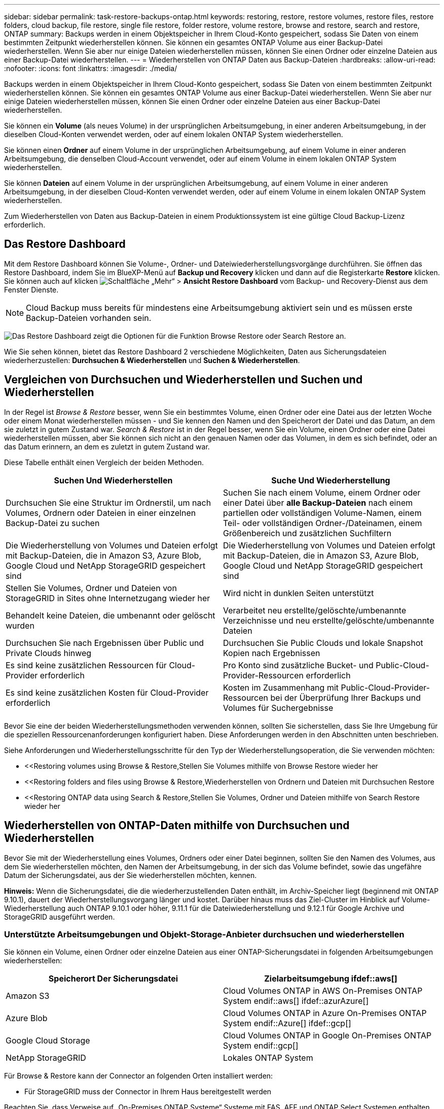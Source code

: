 ---
sidebar: sidebar 
permalink: task-restore-backups-ontap.html 
keywords: restoring, restore, restore volumes, restore files, restore folders, cloud backup, file restore, single file restore, folder restore, volume restore, browse and restore, search and restore, ONTAP 
summary: Backups werden in einem Objektspeicher in Ihrem Cloud-Konto gespeichert, sodass Sie Daten von einem bestimmten Zeitpunkt wiederherstellen können. Sie können ein gesamtes ONTAP Volume aus einer Backup-Datei wiederherstellen. Wenn Sie aber nur einige Dateien wiederherstellen müssen, können Sie einen Ordner oder einzelne Dateien aus einer Backup-Datei wiederherstellen. 
---
= Wiederherstellen von ONTAP Daten aus Backup-Dateien
:hardbreaks:
:allow-uri-read: 
:nofooter: 
:icons: font
:linkattrs: 
:imagesdir: ./media/


[role="lead"]
Backups werden in einem Objektspeicher in Ihrem Cloud-Konto gespeichert, sodass Sie Daten von einem bestimmten Zeitpunkt wiederherstellen können. Sie können ein gesamtes ONTAP Volume aus einer Backup-Datei wiederherstellen. Wenn Sie aber nur einige Dateien wiederherstellen müssen, können Sie einen Ordner oder einzelne Dateien aus einer Backup-Datei wiederherstellen.

Sie können ein *Volume* (als neues Volume) in der ursprünglichen Arbeitsumgebung, in einer anderen Arbeitsumgebung, in der dieselben Cloud-Konten verwendet werden, oder auf einem lokalen ONTAP System wiederherstellen.

Sie können einen *Ordner* auf einem Volume in der ursprünglichen Arbeitsumgebung, auf einem Volume in einer anderen Arbeitsumgebung, die denselben Cloud-Account verwendet, oder auf einem Volume in einem lokalen ONTAP System wiederherstellen.

Sie können *Dateien* auf einem Volume in der ursprünglichen Arbeitsumgebung, auf einem Volume in einer anderen Arbeitsumgebung, in der dieselben Cloud-Konten verwendet werden, oder auf einem Volume in einem lokalen ONTAP System wiederherstellen.

Zum Wiederherstellen von Daten aus Backup-Dateien in einem Produktionssystem ist eine gültige Cloud Backup-Lizenz erforderlich.



== Das Restore Dashboard

Mit dem Restore Dashboard können Sie Volume-, Ordner- und Dateiwiederherstellungsvorgänge durchführen. Sie öffnen das Restore Dashboard, indem Sie im BlueXP-Menü auf *Backup und Recovery* klicken und dann auf die Registerkarte *Restore* klicken. Sie können auch auf klicken image:screenshot_gallery_options.gif["Schaltfläche „Mehr“"] > *Ansicht Restore Dashboard* vom Backup- und Recovery-Dienst aus dem Fenster Dienste.


NOTE: Cloud Backup muss bereits für mindestens eine Arbeitsumgebung aktiviert sein und es müssen erste Backup-Dateien vorhanden sein.

image:screenshot_restore_dashboard.png["Das Restore Dashboard zeigt die Optionen für die Funktion Browse  Restore oder Search  Restore an."]

Wie Sie sehen können, bietet das Restore Dashboard 2 verschiedene Möglichkeiten, Daten aus Sicherungsdateien wiederherzustellen: *Durchsuchen & Wiederherstellen* und *Suchen & Wiederherstellen*.



== Vergleichen von Durchsuchen und Wiederherstellen und Suchen und Wiederherstellen

In der Regel ist _Browse & Restore_ besser, wenn Sie ein bestimmtes Volume, einen Ordner oder eine Datei aus der letzten Woche oder einem Monat wiederherstellen müssen - und Sie kennen den Namen und den Speicherort der Datei und das Datum, an dem sie zuletzt in gutem Zustand war. _Search & Restore_ ist in der Regel besser, wenn Sie ein Volume, einen Ordner oder eine Datei wiederherstellen müssen, aber Sie können sich nicht an den genauen Namen oder das Volumen, in dem es sich befindet, oder an das Datum erinnern, an dem es zuletzt in gutem Zustand war.

Diese Tabelle enthält einen Vergleich der beiden Methoden.

[cols="50,50"]
|===
| Suchen Und Wiederherstellen | Suche Und Wiederherstellung 


| Durchsuchen Sie eine Struktur im Ordnerstil, um nach Volumes, Ordnern oder Dateien in einer einzelnen Backup-Datei zu suchen | Suchen Sie nach einem Volume, einem Ordner oder einer Datei über *alle Backup-Dateien* nach einem partiellen oder vollständigen Volume-Namen, einem Teil- oder vollständigen Ordner-/Dateinamen, einem Größenbereich und zusätzlichen Suchfiltern 


| Die Wiederherstellung von Volumes und Dateien erfolgt mit Backup-Dateien, die in Amazon S3, Azure Blob, Google Cloud und NetApp StorageGRID gespeichert sind | Die Wiederherstellung von Volumes und Dateien erfolgt mit Backup-Dateien, die in Amazon S3, Azure Blob, Google Cloud und NetApp StorageGRID gespeichert sind 


| Stellen Sie Volumes, Ordner und Dateien von StorageGRID in Sites ohne Internetzugang wieder her | Wird nicht in dunklen Seiten unterstützt 


| Behandelt keine Dateien, die umbenannt oder gelöscht wurden | Verarbeitet neu erstellte/gelöschte/umbenannte Verzeichnisse und neu erstellte/gelöschte/umbenannte Dateien 


| Durchsuchen Sie nach Ergebnissen über Public und Private Clouds hinweg | Durchsuchen Sie Public Clouds und lokale Snapshot Kopien nach Ergebnissen 


| Es sind keine zusätzlichen Ressourcen für Cloud-Provider erforderlich | Pro Konto sind zusätzliche Bucket- und Public-Cloud-Provider-Ressourcen erforderlich 


| Es sind keine zusätzlichen Kosten für Cloud-Provider erforderlich | Kosten im Zusammenhang mit Public-Cloud-Provider-Ressourcen bei der Überprüfung Ihrer Backups und Volumes für Suchergebnisse 
|===
Bevor Sie eine der beiden Wiederherstellungsmethoden verwenden können, sollten Sie sicherstellen, dass Sie Ihre Umgebung für die speziellen Ressourcenanforderungen konfiguriert haben. Diese Anforderungen werden in den Abschnitten unten beschrieben.

Siehe Anforderungen und Wiederherstellungsschritte für den Typ der Wiederherstellungsoperation, die Sie verwenden möchten:

* <<Restoring volumes using Browse & Restore,Stellen Sie Volumes mithilfe von Browse  Restore wieder her
* <<Restoring folders and files using Browse & Restore,Wiederherstellen von Ordnern und Dateien mit Durchsuchen  Restore
* <<Restoring ONTAP data using Search & Restore,Stellen Sie Volumes, Ordner und Dateien mithilfe von Search  Restore wieder her




== Wiederherstellen von ONTAP-Daten mithilfe von Durchsuchen und Wiederherstellen

Bevor Sie mit der Wiederherstellung eines Volumes, Ordners oder einer Datei beginnen, sollten Sie den Namen des Volumes, aus dem Sie wiederherstellen möchten, den Namen der Arbeitsumgebung, in der sich das Volume befindet, sowie das ungefähre Datum der Sicherungsdatei, aus der Sie wiederherstellen möchten, kennen.

*Hinweis:* Wenn die Sicherungsdatei, die die wiederherzustellenden Daten enthält, im Archiv-Speicher liegt (beginnend mit ONTAP 9.10.1), dauert der Wiederherstellungsvorgang länger und kostet. Darüber hinaus muss das Ziel-Cluster im Hinblick auf Volume-Wiederherstellung auch ONTAP 9.10.1 oder höher, 9.11.1 für die Dateiwiederherstellung und 9.12.1 für Google Archive und StorageGRID ausgeführt werden.

ifdef::aws[]

link:reference-aws-backup-tiers.html["Erfahren Sie mehr über die Wiederherstellung aus AWS Archiv-Storage"].

endif::aws[]

ifdef::azure[]

link:reference-azure-backup-tiers.html["Erfahren Sie mehr über die Wiederherstellung aus Azure Archiv-Storage"].

endif::azure[]

ifdef::gcp[]

link:reference-google-backup-tiers.html["Erfahren Sie mehr über die Wiederherstellung aus Google Archiv-Storage"].

endif::gcp[]



=== Unterstützte Arbeitsumgebungen und Objekt-Storage-Anbieter durchsuchen und wiederherstellen

Sie können ein Volume, einen Ordner oder einzelne Dateien aus einer ONTAP-Sicherungsdatei in folgenden Arbeitsumgebungen wiederherstellen:

[cols="50,50"]
|===
| Speicherort Der Sicherungsdatei | Zielarbeitsumgebung ifdef::aws[] 


| Amazon S3 | Cloud Volumes ONTAP in AWS On-Premises ONTAP System endif::aws[] ifdef::azurAzure[] 


| Azure Blob | Cloud Volumes ONTAP in Azure On-Premises ONTAP System endif::Azure[] ifdef::gcp[] 


| Google Cloud Storage | Cloud Volumes ONTAP in Google On-Premises ONTAP System endif::gcp[] 


| NetApp StorageGRID | Lokales ONTAP System 
|===
Für Browse & Restore kann der Connector an folgenden Orten installiert werden:

ifdef::aws[]

* Bei Amazon S3 kann der Connector in AWS oder lokal implementiert werden


endif::aws[]

ifdef::azure[]

* Für Azure Blob kann der Connector in Azure oder in Ihrem Standort implementiert werden


endif::azure[]

ifdef::gcp[]

* Für Google Cloud Storage muss der Connector in Ihrer Google Cloud Platform VPC implementiert werden


endif::gcp[]

* Für StorageGRID muss der Connector in Ihrem Haus bereitgestellt werden


Beachten Sie, dass Verweise auf „On-Premises ONTAP Systeme“ Systeme mit FAS, AFF und ONTAP Select Systemen enthalten.


NOTE: Sie können keine Ordner oder Dateien wiederherstellen, wenn die Sicherungsdatei mit DataLock & Ransomware konfiguriert wurde. In diesem Fall können Sie das gesamte Volume aus der Sicherungsdatei wiederherstellen und anschließend auf die von Ihnen benötigten Dateien zugreifen.



=== Wiederherstellen von Volumes mit Durchsuchen und Wiederherstellen

Wenn Sie ein Volume aus einer Backup-Datei wiederherstellen, erstellt Cloud Backup ein _neues_ Volume, wobei die Daten aus dem Backup verwendet werden. Sie können die Daten auf einem Volume in der ursprünglichen Arbeitsumgebung oder in einer anderen Arbeitsumgebung wiederherstellen, die sich in demselben Cloud-Konto wie die Arbeitsumgebung der Quelle befindet. Sie können Volumes auch in einem ONTAP System vor Ort wiederherstellen.

image:diagram_browse_restore_volume.png["Ein Diagramm, das den Fluss zeigt, um einen Datenträger-Wiederherstellungsvorgang mit Durchsuchen  Restore durchzuführen."]

Wie Sie sehen, müssen Sie den Namen der Arbeitsumgebung, den Namen des Volumes und das Datum der Sicherungsdatei kennen, um eine Wiederherstellung des Volumes durchzuführen.

Das folgende Video zeigt einen kurzen Spaziergang zur Wiederherstellung eines Volumens:

video::9Og5agUWyRk[youtube,width=848,height=480,end=164]
.Schritte
. Wählen Sie im Menü BlueXP die Option *Schutz > Sicherung und Wiederherstellung*.
. Klicken Sie auf die Registerkarte *Wiederherstellen*, und das Dashboard wiederherstellen wird angezeigt.
. Klicken Sie im Abschnitt „_Browse & Restore_“ auf *Volume wiederherstellen*.
+
image:screenshot_restore_volume_selection.png["Ein Screenshot, in dem Sie die Schaltfläche „Volumes wiederherstellen“ aus dem Dashboard „Wiederherstellen“ auswählen."]

. Navigieren Sie auf der Seite _Quelle auswählen_ zur Sicherungsdatei für das Volume, das Sie wiederherstellen möchten. Wählen Sie die Datei * Working Environment*, *Volume* und die Datei *Backup* aus, die den Datums-/Zeitstempel enthält, aus dem Sie wiederherstellen möchten.
+
image:screenshot_restore_select_volume_snapshot.png["Ein Screenshot zur Auswahl der Arbeitsumgebung, des Volumes und der Sicherungsdatei des Volumes, die wiederhergestellt werden soll"]

. Klicken Sie Auf *Weiter*.
+
Sollte der Ransomware-Schutz für die Backup-Datei aktiv sein (wenn Sie DataLock und Ransomware-Schutz in der Backup-Richtlinie aktiviert haben), werden Sie aufgefordert, vor dem Wiederherstellen der Daten einen zusätzlichen Ransomware-Scan auf der Backup-Datei durchzuführen. Wir empfehlen, die Backup-Datei nach Ransomware zu scannen.

. Wählen Sie auf der Seite _Ziel auswählen_ die Option *Arbeitsumgebung* aus, in der Sie das Volume wiederherstellen möchten.
+
image:screenshot_restore_select_work_env_volume.png["Ein Screenshot der Auswahl der Zielumgebung für das Volume, das wiederhergestellt werden soll."]

. Wenn Sie ein lokales ONTAP System auswählen und die Cluster-Verbindung mit dem Objekt-Storage nicht bereits konfiguriert haben, werden zusätzliche Informationen benötigt:
+
ifdef::aws[]

+
** Wählen Sie bei der Wiederherstellung aus Amazon S3 den IPspace im ONTAP Cluster aus, auf dem sich das Ziel-Volume befindet, und geben Sie den Zugriffsschlüssel und den geheimen Schlüssel für den Benutzer ein, den Sie erstellt haben, um dem ONTAP Cluster Zugriff auf den S3-Bucket zu geben. Wählen Sie optional einen privaten VPC-Endpunkt für den sicheren Datentransfer aus.




endif::aws[]

ifdef::azure[]

* Wählen Sie beim Wiederherstellen aus Azure Blob den IPspace im ONTAP Cluster aus, wo sich das Ziel-Volume befinden soll, wählen Sie Azure Abonnement für den Zugriff auf den Objekt-Storage aus. Wählen Sie optional einen privaten Endpunkt für den sicheren Datentransfer aus, indem Sie vnet und Subnetz auswählen.


endif::azure[]

ifdef::gcp[]

* Wählen Sie bei der Wiederherstellung aus Google Cloud Storage das Google Cloud-Projekt sowie den Zugriffsschlüssel und den geheimen Schlüssel für den Zugriff auf den Objektspeicher, die Region, in der die Backups gespeichert sind, und den IPspace im ONTAP-Cluster, in dem sich das Ziel-Volume befindet.


endif::gcp[]

* Geben Sie beim Wiederherstellen aus StorageGRID den FQDN des StorageGRID-Servers und den Port ein, den ONTAP für die HTTPS-Kommunikation mit StorageGRID verwenden soll, wählen Sie den Zugriffsschlüssel und den geheimen Schlüssel aus, der für den Zugriff auf den Objektspeicher erforderlich ist, und den IPspace im ONTAP-Cluster, in dem sich das Ziel-Volume befindet.
+
.. Geben Sie den Namen ein, den Sie für das wiederhergestellte Volume verwenden möchten, und wählen Sie die Storage VM und das Aggregat aus, auf dem sich das Volume befinden soll. Standardmäßig wird *<source_Volume_Name>_restore* als Volume-Name verwendet.
+
image:screenshot_restore_new_vol_name.png["Ein Screenshot, in den der Name des neuen Volumes eingegeben wird, das wiederhergestellt werden soll."]

+
Wenn Sie das Volume aus einer Sicherungsdatei wiederherstellen, die sich in einer Archiv-Storage-Ebene befindet (verfügbar ab ONTAP 9.10.1), können Sie die Restore-Priorität auswählen.

+
ifdef::aws[]





link:reference-aws-backup-tiers.html#restoring-data-from-archival-storage["Erfahren Sie mehr über die Wiederherstellung aus AWS Archiv-Storage"].

endif::aws[]

ifdef::azure[]

link:reference-azure-backup-tiers.html#restoring-data-from-archival-storage["Erfahren Sie mehr über die Wiederherstellung aus Azure Archiv-Storage"].

endif::azure[]

ifdef::gcp[]

link:reference-google-backup-tiers.html#restoring-data-from-archival-storage["Erfahren Sie mehr über die Wiederherstellung aus Google Archiv-Storage"]. Backup-Dateien werden auf der Google Archiv Storage Tier nahezu sofort wiederhergestellt und müssen keine Restore-Priorität erhalten.

endif::gcp[]

. Klicken Sie auf *Wiederherstellen* und Sie werden wieder zum Restore Dashboard zurückgekehrt, damit Sie den Fortschritt des Wiederherstellungsvorgangs überprüfen können.


.Ergebnis
Cloud Backup erstellt auf Basis des ausgewählten Backups ein neues Volume. Das können Sie link:task-manage-backups-ontap.html["Verwalten Sie die Backup-Einstellungen für dieses neue Volume"] Nach Bedarf.

Beachten Sie, dass die Wiederherstellung eines Volumes aus einer Backup-Datei im Archiv-Storage je nach Archivebene und Restore-Priorität viele Minuten oder Stunden in Anspruch nehmen kann. Sie können auf die Registerkarte *Job Monitoring* klicken, um den Wiederherstellungsfortschritt anzuzeigen.



=== Wiederherstellen von Ordnern und Dateien mit Durchsuchen und Wiederherstellen

Wenn Sie nur einige Dateien aus einem ONTAP Volume-Backup wiederherstellen müssen, können Sie einen Ordner oder einzelne Dateien wiederherstellen, anstatt das gesamte Volume wiederherzustellen. Sie können Ordner und Dateien in einem vorhandenen Volume in der ursprünglichen Arbeitsumgebung oder in einer anderen Arbeitsumgebung wiederherstellen, die dasselbe Cloud-Konto verwendet. Ordner und Dateien können auch auf einem Volume auf einem lokalen ONTAP System wiederhergestellt werden.

Wenn Sie mehrere Dateien auswählen, werden alle Dateien auf dem gleichen Ziellaufwerk wiederhergestellt, das Sie auswählen. Wenn Sie also Dateien auf unterschiedlichen Volumes wiederherstellen möchten, müssen Sie den Wiederherstellungsprozess mehrmals ausführen.

Derzeit können Sie nur einen einzigen Ordner auswählen und wiederherstellen. Und nur Dateien aus diesem Ordner werden wiederhergestellt - keine Unterordner oder Dateien in Unterordnern werden wiederhergestellt.

[NOTE]
====
* Sie können keine Ordner oder Dateien wiederherstellen, wenn die Sicherungsdatei mit DataLock & Ransomware konfiguriert wurde. In diesem Fall können Sie das gesamte Volume aus der Sicherungsdatei wiederherstellen und anschließend auf die von Ihnen benötigten Dateien zugreifen.
* Die Wiederherstellung auf Ordnerebene wird derzeit nicht unterstützt, wenn sich die Sicherungsdatei im Archiv-Speicher befindet. In diesem Fall können Sie den Ordner aus einer neueren Sicherungsdatei wiederherstellen, die nicht archiviert wurde, oder Sie können das gesamte Volume aus dem archivierten Backup wiederherstellen und dann auf den gewünschten Ordner und die Dateien zugreifen.


====


==== Voraussetzungen

* Die ONTAP-Version muss mindestens 9.6 sein, um _File_ Restore-Vorgänge durchzuführen.
* Die ONTAP-Version muss mindestens 9.11.1 sein, um Vorgänge _folder_ wiederherstellen zu können. Ifdef::aws[]


endif::aws[]



==== Wiederherstellung von Ordnern und Dateien

Der Prozess geht wie folgt vor:

. Wenn Sie einen Ordner oder eine oder mehrere Dateien aus einem Volume-Backup wiederherstellen möchten, klicken Sie auf die Registerkarte *Wiederherstellen* und klicken Sie unter _Durchsuchen & Wiederherstellen_ auf *Dateien oder Ordner*.
. Wählen Sie die Arbeitsumgebung, das Volume und die Sicherungsdatei aus, in der sich der Ordner oder die Datei(en) befinden.
. Cloud Backup zeigt die Ordner und Dateien an, die in der ausgewählten Sicherungsdatei vorhanden sind.
. Wählen Sie den Ordner oder die Datei(en) aus, die Sie aus diesem Backup wiederherstellen möchten.
. Wählen Sie den Zielspeicherort aus, an dem der Ordner oder die Dateien wiederhergestellt werden sollen (Arbeitsumgebung, Volume und Ordner), und klicken Sie auf *Wiederherstellen*.
. Die Datei(en) wird(n) wiederhergestellt.


image:diagram_browse_restore_file.png["Ein Diagramm, das den Fluss zeigt, um einen Dateiwiederherstellungsvorgang mit Durchsuchen  Restore durchzuführen."]

Wie Sie sehen, müssen Sie den Namen der Arbeitsumgebung, den Namen des Volumes, das Datum der Sicherungsdatei und den Ordner-/Dateinamen kennen, um einen Ordner oder eine Dateiwiederherstellung durchzuführen.



==== Ordner und Dateien werden wiederhergestellt

Führen Sie diese Schritte aus, um Ordner oder Dateien auf einem Volume von einem ONTAP Volume-Backup wiederherzustellen. Sie sollten den Namen des Volumes und das Datum der Sicherungsdatei kennen, die Sie zum Wiederherstellen des Ordners oder der Datei(en) verwenden möchten. Diese Funktion verwendet Live Browsing, so dass Sie die Liste der Verzeichnisse und Dateien innerhalb jeder Backup-Datei anzeigen können.

Das folgende Video zeigt einen kurzen Rundgang durch die Wiederherstellung einer einzelnen Datei:

video::9Og5agUWyRk[youtube,width=848,height=480,start=165]
.Schritte
. Wählen Sie im Menü BlueXP die Option *Schutz > Sicherung und Wiederherstellung*.
. Klicken Sie auf die Registerkarte *Wiederherstellen*, und das Dashboard wiederherstellen wird angezeigt.
. Klicken Sie im Abschnitt _Durchsuchen & Wiederherstellen_ auf *Dateien oder Ordner wiederherstellen*.
+
image:screenshot_restore_files_selection.png["Ein Screenshot, in dem Sie die Schaltfläche Dateien oder Ordner wiederherstellen im Dashboard wiederherstellen auswählen."]

. Navigieren Sie auf der Seite _Quelle auswählen_ zur Sicherungsdatei für das Volume, das den Ordner oder die Dateien enthält, die wiederhergestellt werden sollen. Wählen Sie die *Arbeitsumgebung*, das *Volume* und den *Backup* aus, der den Datums-/Zeitstempel enthält, aus dem Sie Dateien wiederherstellen möchten.
+
image:screenshot_restore_select_source.png["Ein Screenshot zur Auswahl des Volumes und der Sicherung für die Elemente, die wiederhergestellt werden sollen."]

. Klicken Sie auf *Weiter* und die Liste der Ordner und Dateien aus der Volume-Sicherung wird angezeigt.
+
Wenn Sie Ordner oder Dateien aus einer Sicherungsdatei wiederherstellen, die sich in einer Archivspeicherebene befindet (verfügbar ab ONTAP 9.10.1), können Sie die Priorität wiederherstellen auswählen.

+
ifdef::aws[]



link:reference-aws-backup-tiers.html#restoring-data-from-archival-storage["Erfahren Sie mehr über die Wiederherstellung aus AWS Archiv-Storage"].

endif::aws[]

ifdef::azure[]

link:reference-azure-backup-tiers.html#restoring-data-from-archival-storage["Erfahren Sie mehr über die Wiederherstellung aus Azure Archiv-Storage"].

endif::azure[]

ifdef::gcp[]

link:reference-google-backup-tiers.html#restoring-data-from-archival-storage["Erfahren Sie mehr über die Wiederherstellung aus Google Archiv-Storage"]. Backup-Dateien werden auf der Google Archiv Storage Tier nahezu sofort wiederhergestellt und müssen keine Restore-Priorität erhalten.

endif::gcp[]

+ und falls Ransomware-Schutz für die Backup-Datei aktiv ist (wenn Sie DataLock und Ransomware-Schutz in der Backup-Policy aktiviert), dann werden Sie aufgefordert, einen zusätzlichen Ransomware-Scan auf der Backup-Datei vor der Wiederherstellung der Daten auszuführen. Wir empfehlen, die Backup-Datei nach Ransomware zu scannen.

+image:screenshot_restore_select_files.png["Ein Screenshot der Seite „Elemente auswählen“, sodass Sie zu den Elementen navigieren können, die wiederhergestellt werden sollen."]

. Wählen Sie auf der Seite „ Elemente auswählen_“ den Ordner oder die Datei(en) aus, die wiederhergestellt werden sollen, und klicken Sie auf *Weiter*. So finden Sie das Element:
+
** Sie können auf den Ordner oder den Dateinamen klicken, wenn Sie ihn sehen.
** Sie können auf das Suchsymbol klicken und den Namen des Ordners oder der Datei eingeben, um direkt zum Element zu navigieren.
** Sie können Ebenen in Ordnern mithilfe des nach unten navigieren image:button_subfolder.png[""] Schaltfläche am Ende der Zeile, um bestimmte Dateien zu finden.
+
Wenn Sie Dateien auswählen, werden sie auf der linken Seite der Seite hinzugefügt, damit Sie die Dateien sehen können, die Sie bereits ausgewählt haben. Sie können bei Bedarf eine Datei aus dieser Liste entfernen, indem Sie neben dem Dateinamen auf das *x* klicken.



. Wählen Sie auf der Seite _Ziel auswählen_ die Option *Arbeitsumgebung* aus, in der Sie die Elemente wiederherstellen möchten.
+
image:screenshot_restore_select_work_env.png["Ein Screenshot der Auswahl der Arbeitsumgebung für die Elemente, die wiederhergestellt werden sollen."]

+
Wenn Sie ein On-Premises-Cluster auswählen und noch nicht die Cluster-Verbindung mit dem Objekt-Storage konfiguriert haben, werden zusätzliche Informationen benötigt:

+
ifdef::aws[]

+
** Bei der Wiederherstellung aus Amazon S3 geben Sie den IPspace im ONTAP Cluster ein, in dem sich das Ziel-Volume befindet, sowie den AWS Zugriffsschlüssel und den geheimen Schlüssel, die für den Zugriff auf den Objekt-Storage erforderlich sind. Sie können auch eine private Link-Konfiguration für die Verbindung zum Cluster auswählen.




endif::aws[]

ifdef::azure[]

* Geben Sie bei der Wiederherstellung aus Azure Blob den IPspace im ONTAP Cluster ein, wo sich das Ziel-Volume befindet. Sie können auch eine Private Endpoint-Konfiguration für die Verbindung zum Cluster auswählen.


endif::azure[]

ifdef::gcp[]

* Geben Sie bei der Wiederherstellung aus Google Cloud Storage den IPspace im ONTAP Cluster ein, in dem sich die Ziel-Volumes befinden, sowie den Zugriffsschlüssel und den geheimen Schlüssel, die für den Zugriff auf den Objekt-Storage erforderlich sind.


endif::gcp[]

* Geben Sie beim Wiederherstellen aus StorageGRID den FQDN des StorageGRID-Servers und den Port ein, den ONTAP für die HTTPS-Kommunikation mit StorageGRID verwenden soll, geben Sie den Zugriffsschlüssel und den geheimen Schlüssel ein, der für den Zugriff auf den Objektspeicher erforderlich ist, sowie den IPspace im ONTAP-Cluster, in dem sich das Ziel-Volume befindet.
+
.. Wählen Sie dann den *Volume* und den *Ordner* aus, in dem Sie den Ordner oder die Datei(en) wiederherstellen möchten.
+
image:screenshot_restore_select_dest.png["Ein Screenshot, in dem Sie das Volume und den Ordner für die Dateien auswählen, die Sie wiederherstellen möchten."]

+
Sie haben ein paar Optionen für den Speicherort beim Wiederherstellen von Ordnern und Dateien.



* Wenn Sie *Zielordner auswählen*, wie oben gezeigt:
+
** Sie können einen beliebigen Ordner auswählen.
** Sie können den Mauszeiger auf einen Ordner bewegen und auf klicken image:button_subfolder.png[""] Am Ende der Zeile, um in Unterordner zu bohren, und wählen Sie dann einen Ordner aus.


* Wenn Sie dieselbe Arbeitsumgebung und dasselbe Volume ausgewählt haben, als wo sich der Quellordner/die Datei befand, können Sie *Quellordner-Pfad verwalten* auswählen, um den Ordner oder die Datei(en) in demselben Ordner wiederherzustellen, in dem sie sich in der Quellstruktur befanden. Alle Ordner und Unterordner müssen bereits vorhanden sein; Ordner werden nicht erstellt. Beim Wiederherstellen der Dateien an ihrem ursprünglichen Speicherort können Sie die Quelldatei(en) überschreiben oder neue Dateien erstellen.
+
.. Klicken Sie auf *Wiederherstellen* und Sie werden wieder zum Restore Dashboard zurückgekehrt, damit Sie den Fortschritt des Wiederherstellungsvorgangs überprüfen können. Sie können auch auf die Registerkarte *Job Monitoring* klicken, um den Wiederherstellungsfortschritt anzuzeigen.






== Wiederherstellen von ONTAP-Daten mithilfe von Suche und Wiederherstellung

Sie können ein Volume, einen Ordner oder Dateien aus einer ONTAP-Sicherungsdatei mithilfe von Suchen und Wiederherstellen wiederherstellen wiederherstellen. Mit Search & Restore lassen sich anhand aller im Cloud Storage gespeicherten Backups nach einem bestimmten Volume, Ordner oder Datei suchen und anschließend eine Wiederherstellung durchführen. Sie müssen nicht den genauen Namen der Arbeitsumgebung oder den Namen des Volumes kennen - die Suche durchsucht alle Volume-Backup-Dateien.

Der Suchvorgang sieht auch alle lokalen Snapshot-Kopien aus, die auch für Ihre ONTAP Volumes vorhanden sind. Da das Wiederherstellen von Daten aus einer lokalen Snapshot-Kopie schneller und kostengünstiger ist als die Wiederherstellung aus einer Backup-Datei, möchten Sie möglicherweise Daten aus dem Snapshot wiederherstellen. Sie können den Snapshot als ein neues Volume von der Seite Volume Details auf dem Bildschirm wiederherstellen (nicht aus Cloud Backup).

Wenn Sie ein Volume aus einer Backup-Datei wiederherstellen, erstellt Cloud Backup ein _neues_ Volume, wobei die Daten aus dem Backup verwendet werden. Sie können die Daten als Volume in der ursprünglichen Arbeitsumgebung oder in einer anderen Arbeitsumgebung wiederherstellen, die sich in demselben Cloud-Konto wie die Arbeitsumgebung der Quelle befindet. Sie können Volumes auch in einem ONTAP System vor Ort wiederherstellen.

Sie können Ordner oder Dateien auf dem ursprünglichen Volume-Speicherort, auf einem anderen Volume in derselben Arbeitsumgebung oder in einer anderen Arbeitsumgebung wiederherstellen, die dasselbe Cloud-Konto verwendet. Ordner und Dateien können auch auf einem Volume auf einem lokalen ONTAP System wiederhergestellt werden.

Wenn die Backup-Datei für das wiederherzustellende Volume im Archiv-Storage (ab ONTAP 9.10.1 verfügbar) gespeichert ist, dauert der Restore-Vorgang länger und es entstehen zusätzliche Kosten. Beachten Sie, dass auf dem Ziel-Cluster ONTAP 9.10.1 oder höher für Volume-Wiederherstellung, 9.11.1 für Dateiwiederherstellung und 9.12.1 für Google Archive und StorageGRID ausgeführt werden muss.

ifdef::aws[]

link:reference-aws-backup-tiers.html["Erfahren Sie mehr über die Wiederherstellung aus AWS Archiv-Storage"].

endif::aws[]

ifdef::azure[]

link:reference-azure-backup-tiers.html["Erfahren Sie mehr über die Wiederherstellung aus Azure Archiv-Storage"].

endif::azure[]

ifdef::gcp[]

link:reference-google-backup-tiers.html["Erfahren Sie mehr über die Wiederherstellung aus Google Archiv-Storage"].

endif::gcp[]

[NOTE]
====
* Sie können keine Ordner oder Dateien wiederherstellen, wenn die Sicherungsdatei mit DataLock & Ransomware konfiguriert wurde. In diesem Fall können Sie das gesamte Volume aus der Sicherungsdatei wiederherstellen und anschließend auf die von Ihnen benötigten Dateien zugreifen.
* Die Wiederherstellung auf Ordnerebene wird derzeit nicht unterstützt, wenn sich die Sicherungsdatei im Archiv-Speicher befindet. In diesem Fall können Sie den Ordner aus einer neueren Sicherungsdatei wiederherstellen, die nicht archiviert wurde, oder Sie können das gesamte Volume aus dem archivierten Backup wiederherstellen und dann auf den gewünschten Ordner und die Dateien zugreifen.


====
Bevor Sie beginnen, sollten Sie eine Vorstellung von dem Namen oder Speicherort des Volumes oder der Datei haben, die Sie wiederherstellen möchten.

Das folgende Video zeigt einen kurzen Rundgang durch die Wiederherstellung einer einzelnen Datei:

video::RZktLe32hhQ[youtube,width=848,height=480]


=== Unterstützte Arbeitsumgebungen und Objektspeicheranbieter suchen und wiederherstellen

Sie können ein Volume, einen Ordner oder einzelne Dateien aus einer ONTAP-Sicherungsdatei in folgenden Arbeitsumgebungen wiederherstellen:

[cols="35,45"]
|===
| Speicherort Der Sicherungsdatei | Zielarbeitsumgebung ifdef::aws[] 


| Amazon S3 | Cloud Volumes ONTAP in AWS On-Premises ONTAP System endif::aws[] ifdef::azurAzure[] 


| Azure Blob | Cloud Volumes ONTAP in Azure On-Premises ONTAP System endif::Azure[] ifdef::gcp[] 


| Google Cloud Storage | Cloud Volumes ONTAP in Google On-Premises ONTAP System endif::gcp[] 


| NetApp StorageGRID | Lokales ONTAP System 
|===
Für die Suche und Wiederherstellung kann der Connector an folgenden Orten installiert werden:

ifdef::aws[]

* Bei Amazon S3 kann der Connector in AWS oder lokal implementiert werden


endif::aws[]

ifdef::azure[]

* Für Azure Blob kann der Connector in Azure oder in Ihrem Standort implementiert werden


endif::azure[]

ifdef::gcp[]

* Für Google Cloud Storage muss der Connector in Ihrer Google Cloud Platform VPC implementiert werden


endif::gcp[]

* Für StorageGRID muss der Connector in Ihrem Haus bereitgestellt werden; mit Internetverbindung


Beachten Sie, dass Verweise auf „On-Premises ONTAP Systeme“ Systeme mit FAS, AFF und ONTAP Select Systemen enthalten.



=== Voraussetzungen

* Cluster-Anforderungen:
+
** Die ONTAP-Version muss 9.8 oder höher sein.
** Die Storage-VM (SVM), auf der sich das Volume befindet, muss über eine konfigurierte Daten-LIF verfügen.
** NFS muss auf dem Volume aktiviert sein (NFS und SMB/CIFS Volumes werden unterstützt).
** Der SnapDiff RPC Server muss auf der SVM aktiviert sein. BlueXP führt diese Funktion automatisch aus, wenn Sie die Indexierung in der Arbeitsumgebung aktivieren. (SnapDiff ist die Technologie, die die Datei- und Verzeichnisunterschiede zwischen zwei Snapshot Kopien schnell identifiziert.)




ifdef::aws[]

* AWS-Anforderungen:
+
** Spezifische Berechtigungen für Amazon Athena, AWS Glue und AWS S3 müssen der Benutzerrolle hinzugefügt werden, die BlueXP Berechtigungen bietet. link:task-backup-onprem-to-aws.html#set-up-s3-permissions["Stellen Sie sicher, dass alle Berechtigungen korrekt konfiguriert sind"].
+
Beachten Sie, dass wenn Sie Cloud Backup bereits mit einem zuvor konfigurierten Connector verwenden, Sie jetzt die Athena- und Glue-Berechtigungen zur BlueXP-Benutzerrolle hinzufügen müssen. Diese sind neu und für die Suche und Wiederherstellung erforderlich.





endif::aws[]

ifdef::azure[]

* Azure-Anforderungen:
+
** Sie müssen den Azure Synapse Analytics Resource Provider mit Ihrem Abonnement registrieren. https://docs.microsoft.com/en-us/azure/azure-resource-manager/management/resource-providers-and-types#register-resource-provider["Erfahren Sie, wie Sie diesen Ressourcenanbieter für Ihr Abonnement registrieren"^]. Sie müssen der Subscription *Owner* oder *Contributor* sein, um den Ressourcenanbieter zu registrieren.
** Spezifische Berechtigungen für Azure Synapse Workspace- und Data Lake-Speicherkonto müssen der Benutzerrolle hinzugefügt werden, die BlueXP mit Berechtigungen versorgt. link:task-backup-onprem-to-azure.html#verify-or-add-permissions-to-the-connector["Stellen Sie sicher, dass alle Berechtigungen korrekt konfiguriert sind"].
+
Wenn Sie Cloud Backup bereits mit einem zuvor konfigurierten Connector verwendet haben, müssen Sie jetzt der BlueXP-Benutzerrolle die Berechtigungen für Azure Synapse Workspace und Data Lake Storage Account hinzufügen. Diese sind neu und für die Suche und Wiederherstellung erforderlich.

** Der Connector muss *ohne* einen Proxy-Server für die HTTP-Kommunikation mit dem Internet konfiguriert werden. Wenn Sie einen HTTP-Proxyserver für Ihren Connector konfiguriert haben, können Sie die Funktion Suchen und Ersetzen nicht verwenden.




endif::azure[]

ifdef::gcp[]

* Google Cloud-Anforderungen:
+
** Spezifische Google BigQuery-Berechtigungen müssen der Benutzerrolle hinzugefügt werden, die BlueXP Berechtigungen bereitstellt. link:task-backup-onprem-to-gcp.html#verify-or-add-permissions-to-the-connector["Stellen Sie sicher, dass alle Berechtigungen korrekt konfiguriert sind"].
+
Beachten Sie, dass Sie, wenn Sie Cloud Backup bereits mit einem zuvor konfigurierten Connector verwenden, die BigQuery-Berechtigungen jetzt zur Benutzerrolle von BlueXP hinzufügen müssen. Diese sind neu und für die Suche und Wiederherstellung erforderlich.





endif::gcp[]

* StorageGRID-Anforderungen:
+
Je nach Konfiguration gibt es zwei Möglichkeiten, die Suche und Wiederherstellung zu implementieren:

+
** Wenn Ihr Konto keine Anmeldedaten für Cloud-Provider enthält, werden die Informationen zum indexierten Katalog auf dem Connector gespeichert.
** Wenn Sie haben https://docs.netapp.com/us-en/cloud-manager-setup-admin/concept-accounts-aws.html["AWS Zugangsdaten"^] Oder https://docs.netapp.com/us-en/cloud-manager-setup-admin/concept-accounts-azure.html["Azure Zugangsdaten"^] Im Konto wird der indizierte Katalog wie bei einem in der Cloud implementierten Connector beim Cloud-Provider gespeichert. (Bei beiden Anmeldedaten ist standardmäßig AWS ausgewählt.)
+
Obwohl Sie einen On-Premises-Connector nutzen, müssen die Anforderungen an einen Cloud-Provider sowohl im Hinblick auf die Berechtigungen von Connector als auch auf Ressourcen von Cloud-Providern erfüllt werden. AWS und Azure Anforderungen können Sie sich bei der Verwendung dieser Implementierung oben anzeigen lassen.







=== Such- und Wiederherstellungsvorgang

Der Prozess geht wie folgt vor:

. Bevor Sie Suche und Wiederherstellung verwenden können, müssen Sie „Indizierung“ in jeder Arbeitsumgebung aktivieren, aus der Sie Volume-Daten wiederherstellen möchten. So kann der indizierte Katalog die Backup-Dateien für jedes Volume nachverfolgen.
. Wenn Sie ein Volume oder Dateien aus einem Volume-Backup wiederherstellen möchten, klicken Sie unter _Search & Restore_ auf *Suchen & Wiederherstellen*.
. Geben Sie die Suchkriterien für ein Volume, einen Ordner oder eine Datei nach einem Teil- oder Volldatumnamen, einem partiellen oder vollständigen Dateinamen, einem Größenbereich, einem Erstellungsdatumbereich und anderen Suchfiltern ein, und klicken Sie auf *Suchen*.
+
Auf der Seite Suchergebnisse werden alle Standorte angezeigt, die eine Datei oder ein Volume haben, die Ihren Suchkriterien entsprechen.

. Klicken Sie auf *Alle Backups* für den Speicherort, den Sie verwenden möchten, um den Datenträger oder die Datei wiederherzustellen, und klicken Sie dann auf *Wiederherstellen* für die eigentliche Sicherungsdatei, die Sie verwenden möchten.
. Wählen Sie den Speicherort aus, an dem die Volume-, Ordner- oder Datei(en) wiederhergestellt werden sollen, und klicken Sie auf *Wiederherstellen*.
. Volume, Ordner oder Datei(en) werden wiederhergestellt.


image:diagram_search_restore_vol_file.png["Ein Diagramm, das den Fluss zeigt, der einen Vorgang zur Wiederherstellung von Volumes, Ordnern oder Dateien mithilfe von Search  Restore durchführt."]

Wie Sie sehen können, müssen Sie wirklich nur einen Teilnamen kennen und Cloud Backup sucht durch alle Backup-Dateien, die zu Ihrer Suche passen.



=== Aktivierung des indizierten Katalogs für jede Arbeitsumgebung

Bevor Sie Search & Restore verwenden können, müssen Sie „Indizierung“ in jeder Arbeitsumgebung aktivieren, aus der Sie Volumes oder Dateien wiederherstellen möchten. So kann der indexierte Katalog jedes Volume und jede Backup-Datei nachverfolgen, was Ihre Suchvorgänge sehr schnell und effizient macht.

Wenn Sie diese Funktion aktivieren, aktiviert Cloud Backup SnapDiff v3 auf der SVM für Ihre Volumes und führt folgende Aktionen durch:

ifdef::aws[]

* Für Backups, die in AWS gespeichert werden, stellt die Software einen neuen S3-Bucket und den bereit https://aws.amazon.com/athena/faqs/["Interaktive Abfrage-Service von Amazon Athena"^] Und https://aws.amazon.com/glue/faqs/["AWS Glue serverloser Datenintegrations-Service"^].


endif::aws[]

ifdef::azure[]

* Für Backups, die in Azure gespeichert sind, stellt sie einen Azure Synapse Workspace und ein Data Lake Dateisystem als Container bereit, in dem die Workspace-Daten gespeichert werden.


endif::azure[]

ifdef::gcp[]

* Für Backups, die in Google Cloud gespeichert sind, stellt die IT einen neuen Bucket bereit und https://cloud.google.com/bigquery["Google Cloud BigQuery Services"^] Werden auf Konto-/Projektebene bereitgestellt.


endif::gcp[]

* Für Backups, die in StorageGRID gespeichert sind, stellt das Unternehmen Speicherplatz auf dem Connector oder der Cloud-Provider-Umgebung bereit.


Wenn die Indexierung bereits für Ihre Arbeitsumgebung aktiviert wurde, rufen Sie den nächsten Abschnitt auf, um Ihre Daten wiederherzustellen.

So aktivieren Sie die Indizierung für eine Arbeitsumgebung:

* Wenn keine Arbeitsumgebungen indiziert wurden, klicken Sie im Restore Dashboard unter _Search & Restore_ auf *Indizierung für Arbeitsumgebungen aktivieren* und klicken Sie für die Arbeitsumgebung auf *Indizierung aktivieren*.
* Wenn mindestens eine Arbeitsumgebung indiziert wurde, klicken Sie auf dem Restore Dashboard unter _Search & Restore_ auf *Indexing Settings* und klicken Sie für die Arbeitsumgebung auf *Indizierung aktivieren*.


Nachdem alle Services bereitgestellt und der indizierte Katalog aktiviert wurde, wird die Arbeitsumgebung als „aktiv“ angezeigt.

image:screenshot_restore_enable_indexing.png["Ein Screenshot mit den Arbeitsumgebungen, die den indizierten Katalog aktiviert haben."]

In Abhängigkeit von der Größe der Volumes in der Arbeitsumgebung und der Anzahl der Backup-Dateien in der Cloud kann die Erstindizierung bis zu eine Stunde in Anspruch nehmen. Danach wird es stündlich transparent mit inkrementellen Änderungen aktualisiert, um auf dem Laufenden zu bleiben.



=== Wiederherstellen von Volumes, Ordnern und Dateien mithilfe von Search & Restore

Nachdem Sie den haben <<Aktivierung des indizierten Katalogs für jede Arbeitsumgebung,Indexierung für Ihre Arbeitsumgebung aktiviert>>, Sie können Volumes, Ordner und Dateien mit Search & Restore wiederherstellen. So können Sie mithilfe verschiedener Filter genau die Datei oder das Volume finden, die Sie aus allen Backup-Dateien wiederherstellen möchten.

.Schritte
. Wählen Sie im Menü BlueXP die Option *Schutz > Sicherung und Wiederherstellung*.
. Klicken Sie auf die Registerkarte *Wiederherstellen*, und das Dashboard wiederherstellen wird angezeigt.
. Klicken Sie im Abschnitt _Suchen & Wiederherstellen_ auf *Suchen & Wiederherstellen*.
+
image:screenshot_restore_start_search_restore.png["Ein Screenshot, in dem Sie die Schaltfläche Suchen  Wiederherstellen im Dashboard wiederherstellen auswählen."]

. Auf der Seite „Suche nach Wiederherstellung“:
+
.. Geben Sie in der _Suchleiste_ einen vollständigen oder teilweisen Volumennamen, Ordnernamen oder Dateinamen ein.
.. Wählen Sie den Ressourcentyp aus: *Volumes*, *Dateien*, *Ordner* oder *Alle*.
.. Wählen Sie im Bereich _Filter by_ die Filterkriterien aus. Sie können beispielsweise die Arbeitsumgebung auswählen, in der sich die Daten befinden, und den Dateityp, z. B. eine JPEG-Datei.


. Klicken Sie auf *Suchen* und im Bereich Suchergebnisse werden alle Ressourcen angezeigt, die eine Datei, einen Ordner oder ein Volume haben, das Ihrer Suche entspricht.
+
image:screenshot_restore_step1_search_restore.png["Ein Screenshot mit den Suchkriterien und Suchergebnissen auf der Seite Suche  Restore."]

. Klicken Sie auf *Alle Backups anzeigen* für die Ressource, die die wiederherzustellenden Daten enthält, um alle Sicherungsdateien anzuzeigen, die das entsprechende Volume, den Ordner oder die entsprechende Datei enthalten.
+
image:screenshot_restore_step2_search_restore.png["Ein Screenshot zeigt, wie alle Backups angezeigt werden, die Ihren Suchkriterien entsprechen."]

. Klicken Sie auf *Wiederherstellen* für die Sicherungsdatei, die Sie verwenden möchten, um das Objekt aus der Cloud wiederherzustellen.
+
Beachten Sie, dass die Ergebnisse auch lokale Volume-Snapshot-Kopien identifizieren, die die Datei in Ihrer Suche enthalten. Die *Restore* Taste funktioniert derzeit nicht für Snapshots, aber wenn Sie die Daten aus der Snapshot-Kopie anstelle der Backup-Datei wiederherstellen möchten, schreiben Sie den Namen und den Ort des Volumes auf, öffnen Sie die Seite Volume Details auf dem Bildschirm, Und verwenden Sie die Option *Wiederherstellen aus Snapshot Kopie*.

. Wählen Sie den Zielspeicherort aus, an dem die Volumes, Ordner oder Dateien wiederhergestellt werden sollen, und klicken Sie auf *Wiederherstellen*.
+
** Für Volumes können Sie die ursprüngliche Ziel-Arbeitsumgebung auswählen oder eine andere Arbeitsumgebung auswählen.
** Für Ordner können Sie den ursprünglichen Speicherort wiederherstellen oder einen alternativen Speicherort auswählen, einschließlich der Arbeitsumgebung, des Volumes und des Ordners.
** Bei Dateien können Sie sie am ursprünglichen Speicherort wiederherstellen oder einen alternativen Speicherort auswählen, einschließlich Arbeitsumgebung, Volume und Ordner. Wenn Sie den ursprünglichen Speicherort auswählen, können Sie die Quelldatei(en) überschreiben oder neue(n) Dateien erstellen.
+
Wenn Sie ein lokales ONTAP System auswählen und die Cluster-Verbindung mit dem Objekt-Storage nicht bereits konfiguriert haben, werden zusätzliche Informationen benötigt:

+
ifdef::aws[]

+
*** Wählen Sie bei der Wiederherstellung aus Amazon S3 den IPspace im ONTAP Cluster aus, auf dem sich das Ziel-Volume befindet, und geben Sie den Zugriffsschlüssel und den geheimen Schlüssel für den Benutzer ein, den Sie erstellt haben, um dem ONTAP Cluster Zugriff auf den S3-Bucket zu geben. Wählen Sie optional einen privaten VPC-Endpunkt für den sicheren Datentransfer aus. link:task-backup-onprem-to-aws.html#cluster-networking-requirements["Siehe Details zu diesen Anforderungen"].






endif::aws[]

ifdef::azure[]

* Wählen Sie beim Wiederherstellen aus Azure Blob den IPspace im ONTAP Cluster aus, an dem sich das Ziel-Volume befindet, und wählen Sie optional einen privaten Endpunkt für den sicheren Datentransfer aus, indem Sie vnet und Subnetz auswählen. link:task-backup-onprem-to-azure.html#requirements["Siehe Details zu diesen Anforderungen"].


endif::azure[]

ifdef::gcp[]

* Wählen Sie bei der Wiederherstellung aus Google Cloud Storage den IP-Speicherplatz im ONTAP-Cluster aus, auf dem sich das Ziel-Volume befinden soll, und den Zugriffsschlüssel und den geheimen Schlüssel für den Zugriff auf den Objekt-Storage. link:task-backup-onprem-to-gcp.html#requirements["Siehe Details zu diesen Anforderungen"].


endif::gcp[]

* Geben Sie beim Wiederherstellen aus StorageGRID den FQDN des StorageGRID-Servers und den Port ein, den ONTAP für die HTTPS-Kommunikation mit StorageGRID verwenden soll, geben Sie den Zugriffsschlüssel und den geheimen Schlüssel ein, der für den Zugriff auf den Objektspeicher erforderlich ist, sowie den IPspace im ONTAP-Cluster, in dem sich das Ziel-Volume befindet. link:task-backup-onprem-private-cloud.html#requirements["Siehe Details zu diesen Anforderungen"].


.Ergebnisse
Die Volume-, Ordner- oder Datei(en) werden wiederhergestellt und Sie werden zum Restore Dashboard zurückgebracht, damit Sie den Fortschritt des Wiederherstellungsvorgangs überprüfen können. Sie können auch auf die Registerkarte *Job Monitoring* klicken, um den Wiederherstellungsfortschritt anzuzeigen.

Für wiederhergestellte Volumes ist möglich link:task-manage-backups-ontap.html["Verwalten Sie die Backup-Einstellungen für dieses neue Volume"] Nach Bedarf.
